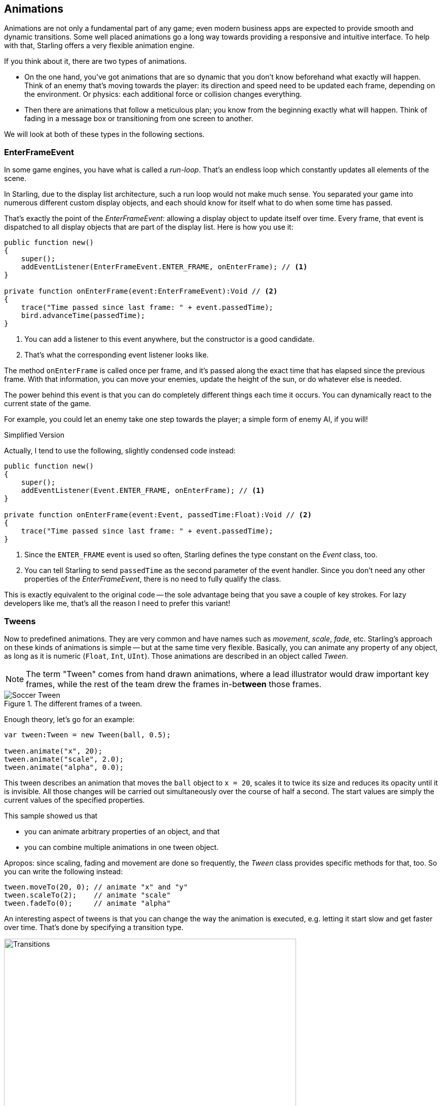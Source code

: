 == Animations
ifndef::imagesdir[:imagesdir: ../img]

Animations are not only a fundamental part of any game; even modern business apps are expected to provide smooth and dynamic transitions.
Some well placed animations go a long way towards providing a responsive and intuitive interface.
To help with that, Starling offers a very flexible animation engine.

If you think about it, there are two types of animations.

* On the one hand, you've got animations that are so dynamic that you don't know beforehand what exactly will happen.
  Think of an enemy that's moving towards the player: its direction and speed need to be updated each frame, depending on the environment.
  Or physics: each additional force or collision changes everything.
* Then there are animations that follow a meticulous plan; you know from the beginning exactly what will happen.
  Think of fading in a message box or transitioning from one screen to another.

We will look at both of these types in the following sections.

=== EnterFrameEvent

In some game engines, you have what is called a _run-loop_.
That's an endless loop which constantly updates all elements of the scene.

In Starling, due to the display list architecture, such a run loop would not make much sense.
You separated your game into numerous different custom display objects, and each should know for itself what to do when some time has passed.

That's exactly the point of the _EnterFrameEvent_: allowing a display object to update itself over time.
Every frame, that event is dispatched to all display objects that are part of the display list.
Here is how you use it:

[source, haxe]
----
public function new()
{
    super();
    addEventListener(EnterFrameEvent.ENTER_FRAME, onEnterFrame); // <1>
}

private function onEnterFrame(event:EnterFrameEvent):Void // <2>
{
    trace("Time passed since last frame: " + event.passedTime);
    bird.advanceTime(passedTime);
}
----
<1> You can add a listener to this event anywhere, but the constructor is a good candidate.
<2> That's what the corresponding event listener looks like.

The method `onEnterFrame` is called once per frame, and it's passed along the exact time that has elapsed since the previous frame.
With that information, you can move your enemies, update the height of the sun, or do whatever else is needed.

The power behind this event is that you can do completely different things each time it occurs.
You can dynamically react to the current state of the game.

For example, you could let an enemy take one step towards the player; a simple form of enemy AI, if you will!

.Simplified Version
****
Actually, I tend to use the following, slightly condensed code instead:

[source, haxe]
----
public function new()
{
    super();
    addEventListener(Event.ENTER_FRAME, onEnterFrame); // <1>
}

private function onEnterFrame(event:Event, passedTime:Float):Void // <2>
{
    trace("Time passed since last frame: " + event.passedTime);
}
----
<1> Since the `ENTER_FRAME` event is used so often, Starling defines the type constant on the _Event_ class, too.
<2> You can tell Starling to send `passedTime` as the second parameter of the event handler.
    Since you don't need any other properties of the _EnterFrameEvent_, there is no need to fully qualify the class.

This is exactly equivalent to the original code -- the sole advantage being that you save a couple of key strokes.
For lazy developers like me, that's all the reason I need to prefer this variant!
****

=== Tweens

Now to predefined animations.
They are very common and have names such as _movement_, _scale_, _fade_, etc.
Starling's approach on these kinds of animations is simple -- but at the same time very flexible.
Basically, you can animate any property of any object, as long as it is numeric (`Float`, `Int`, `UInt`).
Those animations are described in an object called _Tween_.

NOTE: The term "Tween" comes from hand drawn animations, where a lead illustrator would draw important key frames, while the rest of the team drew the frames in-be**tween** those frames.

.The different frames of a tween.
image::soccer-tween.png[Soccer Tween, pdfwidth='9cm']

Enough theory, let's go for an example:

[source, haxe]
----
var tween:Tween = new Tween(ball, 0.5);

tween.animate("x", 20);
tween.animate("scale", 2.0);
tween.animate("alpha", 0.0);
----

This tween describes an animation that moves the `ball` object to `x = 20`, scales it to twice its size and reduces its opacity until it is invisible.
All those changes will be carried out simultaneously over the course of half a second.
The start values are simply the current values of the specified properties.

This sample showed us that

* you can animate arbitrary properties of an object, and that
* you can combine multiple animations in one tween object.

Apropos: since scaling, fading and movement are done so frequently, the _Tween_ class provides specific methods for that, too.
So you can write the following instead:

[source, haxe]
----
tween.moveTo(20, 0); // animate "x" and "y"
tween.scaleTo(2);    // animate "scale"
tween.fadeTo(0);     // animate "alpha"
----

An interesting aspect of tweens is that you can change the way the animation is executed, e.g. letting it start slow and get faster over time.
That's done by specifying a transition type.

.The available transition types. The default, `linear`, was omitted.
image::transitions.png[Transitions, 576, pdfwidth='100%']

The following example shows how to specify such a transition and introduces a few more tricks the class is capable of.

[source, haxe]
----
var tween:Tween = new Tween(ball, 0.5, Transitions.EASE_IN); // <1>
tween.onStart    = function():Void { /* ... */ };
tween.onUpdate   = function():Void { /* ... */ }; // <2>
tween.onComplete = function():Void { /* ... */ };
tween.delay = 2; // <3>
tween.repeatCount = 3; // <4>
tween.reverse = true;
tween.nextTween = explode; // <5>
----
<1> Specify the transition via the third constructor argument.
<2> These callbacks are executed when the tween has started, each frame, or when it has finished, respectively.
<3> Wait two seconds before starting the animation.
<4> Repeat the tween three times, optionally in yoyo-style (`reverse`). If you set `repeatCount` to zero, the tween will be repeated indefinitely.
<5> Specify another tween to start right after this one is complete.

We just created and configured a tween -- but nothing is happening yet.
A tween object _describes_ the animation, but it does not _execute_ it.

You could do that manually via the tweens `advanceTime` method:

[source, haxe]
----
ball.x = 0;
tween = new Tween(ball, 1.0);
tween.animate("x", 100);

tween.advanceTime(0.25); // -> ball.x =  25
tween.advanceTime(0.25); // -> ball.x =  50
tween.advanceTime(0.25); // -> ball.x =  75
tween.advanceTime(0.25); // -> ball.x = 100
----

Hm, that works, but it's a little cumbersome, isn't it?
Granted, one could call `advanceTime` in an `ENTER_FRAME` event handler, but still: as soon as you've got more than one animation, it's bound to become tedious.

Don't worry: I know just the guy for you.
He's really good at handling such things.

=== Juggler

The juggler accepts and executes any number of animatable objects.
Like any true artist, it will tenaciously pursue its true passion, which is: continuously calling `advanceTime` on everything you throw at it.

There is always a default juggler available on the active Starling instance.
The easiest way to execute an animation is through the line below -- just add the animation (tween) to the default juggler and you are done.

[source, haxe]
----
Starling.juggler.add(tween);
----

When the tween has finished, it will be thrown away automatically.
In many cases, that simple approach will be all you need!

In other cases, though, you need a little more control.
Let's say your stage contains a game area where the main action takes place.
When the user clicks on the pause button, you want to pause the game and show an animated message box, maybe providing an option to return to the menu.

When that happens, the game should freeze completely: none of its animations should be advanced any longer.
The problem: the message box itself uses some animations too, so we can't just stop the default juggler.

In such a case, it makes sense to give the game area its own juggler.
As soon as the exit button is pressed, this juggler should just stop animating anything.
The game will freeze in its current state, while the message box (which uses the default juggler, or maybe another one) animates just fine.

When you create a custom juggler, all you have to do is call its `advanceTime` method in every frame.
I recommend using jugglers the following way:

[source, haxe]
----
class Game // <1>
{
    private var _gameArea:GameArea;

    private function onEnterFrame(event:Event, passedTime:Float):Void
    {
        if (activeMsgBox != null)
            trace("waiting for user input");
        else
            _gameArea.advanceTime(passedTime); // <2>
    }
}

class GameArea
{
    private var _juggler:Juggler; // <3>

    public function advanceTime(passedTime:Float):Void
    {
        _juggler.advanceTime(passedTime); // <4>
    }
}
----
<1> In your Game's root class, listen to `Event.ENTER_FRAME`.
<2> Advance the `gameArea` only when there is no active message box.
<3> The _GameArea_ contains its own juggler. It will manage all in-game animations.
<4> The juggler is advanced in its `advanceTime` method (called by _Game_).

That way, you have neatly separated the animations of the game and the message box.

By the way: the juggler is not restricted to Tweens.
As soon as a class implements the _IAnimatable_ interface, you can add it to the juggler.
That interface has only one method:

[source, haxe]
----
function advanceTime(time:Float):Void;
----

By implementing this method, you could e.g. create a simple MovieClip-class yourself.
In its `advanceTime` method, it would constantly change the texture that is displayed.
To start the movie clip, you'd simply add it to a juggler.

[TIP]
====
This also opens up another strategy for handling custom jugglers.
Since the _Juggler_ class implements _IAnimatable_ as well, jugglers can be added to other jugglers!

[source, haxe]
----
Starling.juggler.add(_juggler);
----

That way, you don't have to set up any `ENTER_FRAME` event listeners; just add your custom juggler to the default juggler.
When you want to pause this group of animations, simply remove the juggler again.
====

This leaves one question, though: when and how is an object removed from the juggler?

==== Stopping Animations

When a tween finishes, it is removed from the juggler automatically.
If you want to abort the animation before it is finished, you simply remove it from the juggler.

Let's say you just created a tween that animates a ball and added it to the default juggler:

[source, haxe]
----
var tween:Tween = new Tween(ball, 1.5);
tween.moveTo(x, y);
Starling.juggler.add(tween);
----

There are several ways you can abort that animation.
Depending on the circumstances, simply pick the one that suits your game logic best.

[source, haxe]
----
var animID:UInt = Starling.juggler.add(tween);

Starling.juggler.remove(tween); // <1>
Starling.juggler.removeTweens(ball); // <2>
Starling.juggler.removeByID(animID); // <3>
Starling.juggler.purge(); // <4>
----
<1> Remove the tween directly. This works with any `IAnimatable` object.
<2> Remove all tweens that affect the ball. Only works for tweens!
<3> Remove the tween by its ID. Useful when you don't have access to the _Tween_ instance.
<4> If you want to abort everything, purge the juggler.

Be a little careful with the `purge` method, though: if you call it on the default juggler, another part of your code might suddenly be faced with an aborted animation, bringing the game to a halt.
I recommend you use `purge` only on your custom jugglers.

==== Automatic Removal

You might have asked yourself how the _Tween_ class manages to have tweens removed from the juggler automatically once they are completed.
That's done with the `REMOVE_FROM_JUGGLER` event.

Any object that implements `IAnimatable` can dispatch such an event; the juggler listens to those events and will remove the object accordingly.

[source, haxe]
----
class MyAnimation extends EventDispatcher implements IAnimatable
{
    public function stop():Void
    {
        dispatchEventWith(Event.REMOVE_FROM_JUGGLER);
    }
}
----

==== Single-Command Tweens

While the separation between tween and juggler is very powerful, it sometimes just stands in the way, forcing you to write a lot of code for simple tasks.
That's why there is a convenience method on the juggler that allows you to create and execute a tween with a single command.
Here's a sample:

[source, haxe]
----
juggler.tween(msgBox, 0.5, {
   transition: Transitions.EASE_IN,
   onComplete: function():Void { button.enabled = true; },
   x: 300,
   rotation: MathUtil.deg2rad(90)
});
----

This will create a tween for the `msgBox` object with a duration of 0.5 seconds, animating both the `x` and `rotation` properties.
As you can see, the `{}` parameter is used to list all the properties you want to animate, as well as the properties of the Tween itself.
A huge time-saver!

=== Delayed Calls

Technically, we have now covered all the animation types Starling supports.
However, there's actually another concept that's deeply connected to this topic.

Remember _Einstein_, our dog-hero who introduced us to the event system?
The last time we saw him, he had just lost all his health points and was about to call `gameOver`.
But wait: don't call that method immediately -- that would end the game too abruptly.
Instead, call it with a delay of, say, two seconds (time enough for the player to realize the drama that is unfolding).

To implement that delay, you could use a native _Timer_ or the `setTimeout` method.
However, you can also use the juggler, and that has a huge advantage: you remain in full control.

It becomes obvious when you imagine that the player hits the "Pause" button right now, before those two seconds have passed.
In that case, you not only want to stop the game area from animating; you want this delayed `gameOver` call to be delayed even more.

To do that, make a call like the following:

[source, haxe]
----
juggler.delayCall(gameOver, 2);
----

The `gameOver` function will be called two seconds from now (or longer if the juggler is disrupted).
It's also possible to pass some arguments to that method.
Want to dispatch an event instead?

[source, haxe]
----
juggler.delayCall(dispatchEventWith, 2, "gameOver");
----

Another handy way to use delayed calls is to perform periodic actions.
Imagine you want to spawn a new enemy once every three seconds.

[source, haxe]
----
juggler.repeatCall(spawnEnemy, 3);
----

[NOTE]
====
Behind the scenes, both `delayCall` and `repeatCall` create an object of type _DelayedCall_.
Just like the `juggler.tween` method is a shortcut for using tweens, those methods are shortcuts for creating delayed calls.
====

To abort a delayed call, use one of the following methods:

[source, haxe]
----
var animID:UInt = juggler.delayCall(gameOver, 2);

juggler.removeByID(animID);
juggler.removeDelayedCalls(gameOver);
----

=== Movie Clips

You might have noticed the _MovieClip_ class already when we looked at the class diagram surrounding _Mesh_.
That's right: a _MovieClip_ is actually just a subclass of _Image_ that changes its texture over time.
Think of it as Starling's equivalent of an animated GIF!

==== Acquiring Textures

It is recommended that all frames of your movie clip are from one texture atlas, and that all of them have the same size (if they have not, they will be stretched to the size of the first frame).
You can use tools like _Adobe Animate_ to create such an animation; it can export directly to Starling's texture atlas format.

This is a sample of a texture atlas that contains the frames of a movie clip.
First, look at the XML with the frame coordinates.
Note that each frame starts with the prefix `flight_`.

[source, xml]
----
<TextureAtlas imagePath="atlas.png">
    <SubTexture name="flight_00" x="0"   y="0" width="50" height="50" />
    <SubTexture name="flight_01" x="50"  y="0" width="50" height="50" />
    <SubTexture name="flight_02" x="100" y="0" width="50" height="50" />
    <SubTexture name="flight_03" x="150" y="0" width="50" height="50" />
    <!-- ... -->
</TextureAtlas>
----

Here is the corresponding texture:

.The frames of our MovieClip.
image::flight-animation.png[Flight Animation]

==== Creating the MovieClip

Now let's create the MovieClip.
Supposing that the `atlas` variable points to a _TextureAtlas_ containing all our frames, that's really easy.

[source, haxe]
----
var frames:Vector<Texture> = atlas.getTextures("flight_"); // <1>
var movie:MovieClip = new MovieClip(frames, 10); // <2>
addChild(movie);

movie.play();
movie.pause(); // <3>
movie.stop();

Starling.juggler.add(movie); // <4>
----
<1> The `getTextures` method returns all textures starting with a given prefix, sorted alphabetically.
<2> That's ideal for our _MovieClip_, because we can pass those textures right to its constructor. The second parameter depicts how many frames will be played back per second.
<3> Those are the methods controlling playback of the clip. It will be in "play" mode per default.
<4> Important: just like any other animation in Starling, the movie clip needs to be added to the juggler!

Did you notice how we referenced the textures from the atlas by their prefix `flight_`?
That allows you to create a mixed atlas that contains other movie clips and textures, as well.
To group the frames of one clip together, you simply use the same prefix for all of them.

The class also supports executing a sound or an arbitrary callback whenever a certain frame is reached.
Be sure to check out its API reference to see what's possible!

==== More Complex Movies

A downside of this animation technique has to be mentioned, though: you will quickly run out of texture memory if your animations are either very long or if the individual frames are very big.
If your animations take up several big texture atlases, they might not fit into memory.

For these kinds of animations, you need to switch to a more elaborate solution: skeletal animation.
This means that a character is split up into different parts (bones); those parts are then animated separately (according to the character's skeleton).
This is extremely flexible.

Support for such animations isn't part of Starling itself, but there are several other tools and libraries coming to the rescue.
All of the following work really well with Starling:

* https://en.esotericsoftware.com/spine-haxe[Spine]
* https://github.com/CrazyFlasher/flump-hx[Flump]
* https://github.com/openfl/dragonbones[Dragon Bones]
* https://github.com/andrew-git/StarlingGAFPlayerOpenFL[Generic Animation Format]

While _Spine_ is a standalone application (built specifically with game development in mind), the others are all based on _Adobe Animate_ (either via plug-in or by parsing SWF data).

Apropos _Adobe Animate_: Right-click on a symbol in the _Library_ panel and choose "Generate Texture Atlas".
Don't be fooled by the misleading name: this format has nothing to do with Starling's standard texture atlases.
It's a completely different format that efficiently describes animations.

Best of all, loading these animations in Starling is really easy if you add https://github.com/barisyild/Starling-OpenFL-Extension-Adobe-Animate[this extension] to your project.
Once the data is loaded (which is taken care of by a custom _AssetManager_), you can instantiate _Animation_ objects that work just like the _MovieClip_ class we just encountered.
_Creative Cloud_ users should definitely give this a try!

.The _Adobe Animate_ extension is demoed with this cute sample animation by Chris Georgenes.
image::ninja-girl-frames.png[Ninja Girl, pdfwidth='100%']
